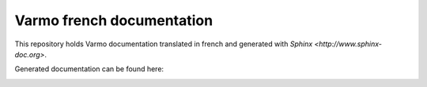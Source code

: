 Varmo french documentation
==========================

This repository holds Varmo documentation translated in french and
generated with `Sphinx <http://www.sphinx-doc.org>`.

Generated documentation can be found here:

.. image:: https://readthedocs.org/projects/documentation-de-varmo/badge/?version=latest
    :target: http://docs.exmachina.fr/projects/varmo/fr/latest/?badge=latest
    :alt: Documentation Status

